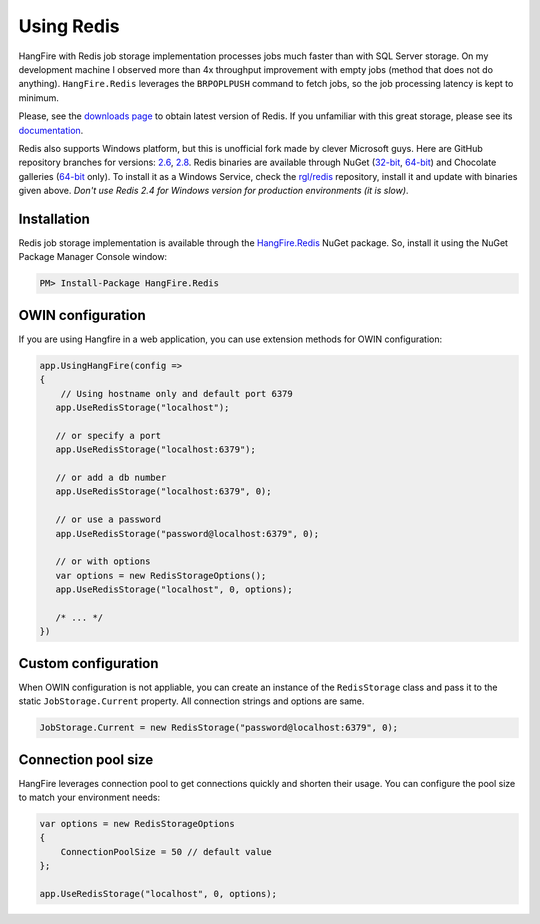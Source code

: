 Using Redis
============

HangFire with Redis job storage implementation processes jobs much faster than with SQL Server storage. On my development machine I observed more than 4x throughput improvement with empty jobs (method that does not do anything). ``HangFire.Redis`` leverages the ``BRPOPLPUSH`` command to fetch jobs, so the job processing latency is kept to minimum.

Please, see the `downloads page <http://redis.io/download>`_ to obtain latest version of Redis. If you unfamiliar with this great storage, please see its `documentation <http://redis.io/documentation>`_. 

Redis also supports Windows platform, but this is unofficial fork made by clever Microsoft guys. Here are GitHub repository branches for versions: `2.6 <https://github.com/MSOpenTech/redis/tree/2.6>`_, `2.8 <https://github.com/MSOpenTech/redis/tree/2.8>`_. Redis binaries are available through NuGet (`32-bit <https://www.nuget.org/packages/Redis-32/>`_, `64-bit <https://www.nuget.org/packages/Redis-64/>`_) and Chocolate galleries (`64-bit <http://chocolatey.org/packages/redis-64>`_ only). To install it as a Windows Service, check the `rgl/redis <https://github.com/rgl/redis>`_ repository, install it and update with binaries given above. *Don't use Redis 2.4 for Windows version for production environments (it is slow)*.

Installation
-------------

Redis job storage implementation is available through the `HangFire.Redis <https://www.nuget.org/packages/HangFire.Redis/>`_ NuGet package. So, install it using the NuGet Package Manager Console window:

.. code-block:: powershell

   PM> Install-Package HangFire.Redis

OWIN configuration
-------------------

If you are using Hangfire in a web application, you can use extension methods for OWIN configuration:

.. code-block:: c#

   app.UsingHangFire(config =>
   {
       // Using hostname only and default port 6379
      app.UseRedisStorage("localhost");

      // or specify a port
      app.UseRedisStorage("localhost:6379");

      // or add a db number
      app.UseRedisStorage("localhost:6379", 0);

      // or use a password
      app.UseRedisStorage("password@localhost:6379", 0);

      // or with options
      var options = new RedisStorageOptions();
      app.UseRedisStorage("localhost", 0, options);

      /* ... */
   })

Custom configuration
---------------------

When OWIN configuration is not appliable, you can create an instance of the ``RedisStorage`` class and pass it to the static ``JobStorage.Current`` property. All connection strings and options are same.

.. code-block:: c#

   JobStorage.Current = new RedisStorage("password@localhost:6379", 0);

Connection pool size
---------------------

HangFire leverages connection pool to get connections quickly and shorten their usage. You can configure the pool size to match your environment needs:

.. code-block:: c#

   var options = new RedisStorageOptions
   {
       ConnectionPoolSize = 50 // default value
   };

   app.UseRedisStorage("localhost", 0, options);